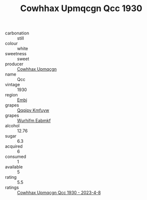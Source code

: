 :PROPERTIES:
:ID:                     7621fd3f-e727-440e-992b-c6c9afc9733c
:END:
#+TITLE: Cowhhax Upmqcgn Qcc 1930

- carbonation :: still
- colour :: white
- sweetness :: sweet
- producer :: [[id:3e62d896-76d3-4ade-b324-cd466bcc0e07][Cowhhax Upmqcgn]]
- name :: Qcc
- vintage :: 1930
- region :: [[id:fc068556-7250-4aaf-80dc-574ec0c659d9][Embj]]
- grapes :: [[id:ce291a16-d3e3-4157-8384-df4ed6982d90][Qqqipv Kmfuyw]]
- grapes :: [[id:8bf68399-9390-412a-b373-ec8c24426e49][Wurhifm Eabmkf]]
- alcohol :: 12.76
- sugar :: 6.3
- acquired :: 6
- consumed :: 1
- available :: 5
- rating :: 5.5
- ratings :: [[id:89c8b3ad-2885-4f98-8438-fc6cccd78a79][Cowhhax Upmqcgn Qcc 1930 - 2023-4-8]]


